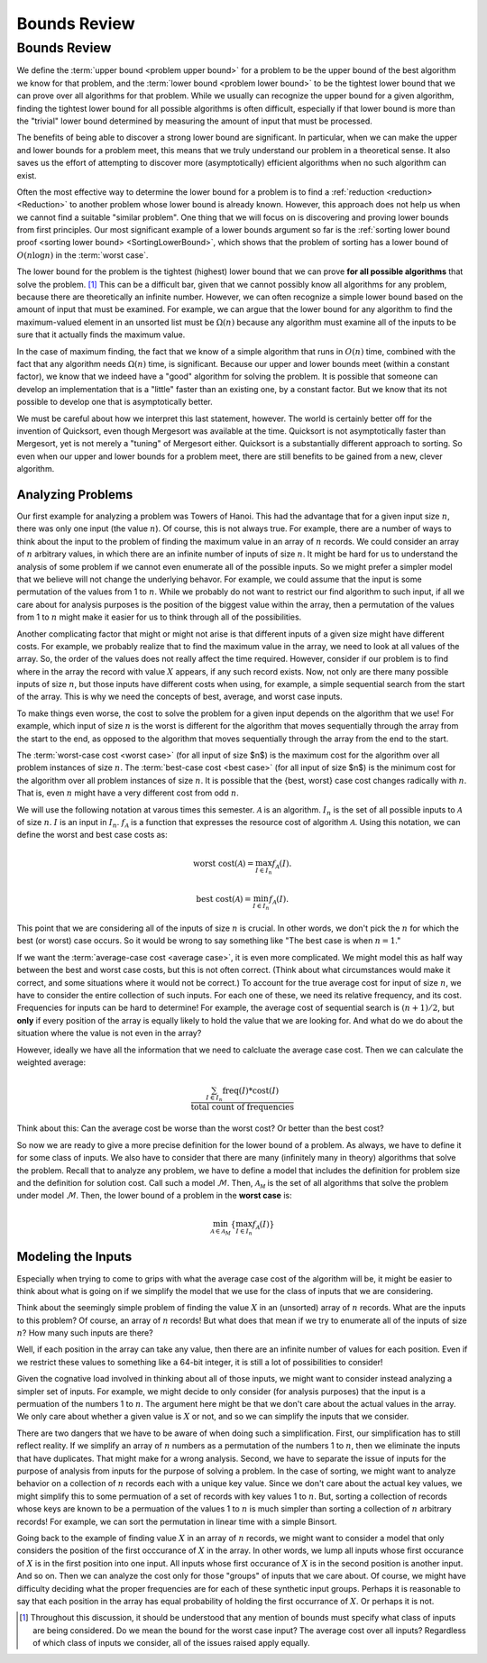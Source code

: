 .. This file is part of the OpenDSA eTextbook project. See
.. http://opendsa.org for more details.
.. Copyright (c) 2012-2020 by the OpenDSA Project Contributors, and
.. distributed under an MIT open source license.

.. avmetadata::
   :author: Cliff Shaffer
   :requires:
   :satisfies:
   :topic: Algorithm Analysis
   :keyword: Algorithm Analysis; Upper and Lower Bounds


Bounds Review
=============

Bounds Review
-------------

We define the :term:`upper bound <problem upper bound>` for a problem
to be the upper bound of the best algorithm we know for that
problem, and the
:term:`lower bound <problem lower bound>` to be the tightest lower
bound that we can prove over all algorithms for that problem.
While we usually can recognize the upper bound for a given algorithm,
finding the tightest lower bound for all possible algorithms is often
difficult, especially if that lower bound is more than the
"trivial" lower bound determined by measuring the amount
of input that must be processed.

The benefits of being able to discover a strong lower bound are
significant.
In particular, when we can make the upper and lower bounds for a
problem meet, this means that we truly understand our problem in a
theoretical sense.
It also saves us the effort of attempting to discover more
(asymptotically) efficient algorithms when no such algorithm can
exist.

Often the most effective way to determine the lower bound for a
problem is to find a :ref:`reduction <reduction> <Reduction>` to
another problem whose lower bound is already known.
However, this approach does not help us when we cannot find a suitable
"similar problem".
One thing that we will focus on is discovering and proving lower bounds
from first principles.
Our most  significant example of a lower bounds argument so far is the
:ref:`sorting lower bound proof <sorting lower bound> <SortingLowerBound>`,
which shows that the problem of sorting has a lower bound of
:math:`O(n \log n)` in the :term:`worst case`.

The lower bound for the problem is the tightest (highest) lower bound
that we can prove **for all possible algorithms** that solve the
problem. [#]_
This can be a difficult bar, given that we cannot possibly know all
algorithms for any problem, because there are theoretically an
infinite number.
However, we can often recognize a simple lower bound based on the
amount of input that must be examined.
For example, we can argue that the lower bound for any algorithm to
find the maximum-valued element in an unsorted list must be
:math:`\Omega(n)` because any algorithm must examine all of the inputs
to be sure that it actually finds the maximum value.

In the case of maximum finding, the fact that we know of a simple
algorithm that runs in :math:`O(n)` time, combined with the fact that
any algorithm needs :math:`\Omega(n)` time, is significant.
Because our upper and lower bounds meet (within a constant factor),
we know that we indeed have a "good" algorithm for solving the
problem.
It is possible that someone can develop an implementation that is a
"little" faster than an existing one, by a constant factor.
But we know that its not possible to develop one that is
asymptotically better.

We must be careful about how we interpret this last statement,
however.
The world is certainly better off for the invention of Quicksort,
even though Mergesort was available at the time.
Quicksort is not asymptotically faster than Mergesort, yet is not
merely a "tuning" of Mergesort either.
Quicksort is a substantially different approach to sorting.
So even when our upper and lower bounds for a problem meet,
there are still benefits to be gained from a new, clever algorithm.


Analyzing Problems
~~~~~~~~~~~~~~~~~~

Our first example for analyzing a problem was Towers of Hanoi.
This had the advantage that for a given input size :math:`n`, there
was only one input (the value :math:`n`).
Of course, this is not always true.
For example, there are a number of ways to think about the input to
the problem of finding the maximum value in an array of :math:`n`
records.
We could consider an array of :math:`n` arbitrary values,
in which there are an infinite number of inputs of size :math:`n`.
It might be hard for us to understand the analysis of some problem if
we cannot even enumerate all of the possible inputs.
So we might prefer a simpler model that we believe will not change the
underlying behavor.
For example, we could assume that the input is some permutation of the
values from 1 to :math:`n`.
While we probably do not want to restrict our find algorithm to such
input, if all we care about for analysis purposes is the position of
the biggest value within the array, then a permutation of the values
from 1 to :math:`n` might make it easier for us to think through all
of the possibilities.

Another complicating factor that might or might not arise is that
different inputs of a given size might have different costs.
For example, we probably realize that to find the maximum value in the
array, we need to look at all values of the array.
So, the order of the values does not really affect the time required.
However, consider if our problem is to find where in the array the
record with value :math:`X` appears, if any such record exists.
Now, not only are there many possible inputs of size :math:`n`, but
those inputs have different costs when using, for example, a simple
sequential search from the start of the array.
This is why we need the concepts of best, average, and worst case
inputs.

To make things even worse, the cost to solve the problem for a
given input depends on the algorithm that we use!
For example, which input of size :math:`n` is the worst is different
for the algorithm that moves sequentially through the array from the
start to the end, as opposed to the algorithm that moves sequentially
through the array from the end to the start.

The :term:`worst-case cost <worst case>` (for all input of size $n$)
is the maximum cost for the algorithm over all problem instances of
size :math:`n`.
The :term:`best-case cost <best case>` (for all input of size $n$)
is the minimum cost for the algorithm over all problem instances of
size :math:`n`.
It is possible that the \{best, worst\} case cost changes
radically with :math:`n`.
That is, even :math:`n` might have a very different cost from odd
:math:`n`.

We will use the following notation at varous times this semester.
:math:`\mathcal{A}` is an algorithm.
:math:`I_n` is the set of all possible inputs to :math:`\mathcal{A}`
of size :math:`n`.
:math:`I` is an input in :math:`I_n`.
:math:`f_\mathcal{A}` is a function that expresses the resource cost
of algorithm :math:`\mathcal{A}`.
Using this notation, we can define the worst and best case costs as:

.. math::

   \mbox{worst cost}(\mathcal{A}) = \max_{I \in I_n}
   f_{\mathcal{A}}(I).

   \mbox{best cost}(\mathcal{A}) = \min_{I \in I_n}
   f_{\mathcal{A}}(I).

This point that we are considering all of the inputs of size :math:`n`
is crucial.
In other words, we don't pick the :math:`n` for which the best
(or worst) case occurs.
So it would be wrong to say something like
"The best case is when :math:`n=1`."

.. inlineav:: SimpleCostsCON dgm
   :links: AV/SeniorAlgAnal/SimpleCostsCON.css
   :scripts: AV/SeniorAlgAnal/SimpleCostsCON.js
   :output: show
   :keyword: Algorithm Analysis; Upper and Lower Bounds

If we want the :term:`average-case cost <average case>`,
it is even more complicated.
We might model this as half way between the best and worst case costs,
but this is not often correct.
(Think about what circumstances would make it correct, and some
situations where it would not be correct.)
To account for the true average cost for input of size :math:`n`,
we have to consider the entire collection of such inputs.
For each one of these, we need its relative frequency, and its cost.
Frequencies for inputs can be hard to determine!
For example, the average cost of sequential search is :math:`(n+1)/2`,
but **only** if every position of the array is equally likely to hold
the value that we are looking for.
And what do we do about the situation where the value is not even in
the array?

However, ideally we have all the information that we need to calcluate
the average case cost.
Then we can calculate the weighted average:

.. math::

   \frac{\sum_{I\in I_n} \mathrm{freq}(I) *
   \mathrm{cost}(I)}{\mathrm{total\ count\ of\ frequencies}}

Think about this: Can the average cost be worse than the worst cost?
Or better than the best cost?

So now we are ready to give a more precise definition for the lower
bound of a problem.
As always, we have to define it for some class of inputs.
We also have to consider that there are many (infinitely many in
theory) algorithms that solve the problem.
Recall that to analyze any problem, we have to define a model that
includes the definition for problem size and the definition for
solution cost.
Call such a model :math:`\mathcal{M}`.
Then, :math:`\mathcal{A_M}` is the set of all algorithms that solve
the problem under model :math:`\mathcal{M}`.
Then, the lower bound of a problem in the **worst case** is:

.. math::

   \min_{{\mathcal A} \in {\mathcal A}_M} \left\{
   \max_{I \in I_n} f_{\mathcal A}(I)\right\}


Modeling the Inputs
~~~~~~~~~~~~~~~~~~~

Especially when trying to come to grips with what the average case
cost of the algorithm will be, it might be easier to think about what
is going on if we simplify the model that we use for the class of
inputs that we are considering.

Think about the seemingly simple problem of finding the value
:math:`X` in an (unsorted) array of :math:`n` records.
What are the inputs to this problem?
Of course, an array of :math:`n` records!
But what does that mean if we try to enumerate all of the inputs of
size :math:`n`?
How many such inputs are there?

Well, if each position in the array can take any value, then there are
an infinite number of values for each position.
Even if we restrict these values to something like a 64-bit integer,
it is still a lot of possibilities to consider!

Given the cognative load involved in thinking about all of those
inputs, we might want to consider instead analyzing a simpler set of
inputs.
For example, we might decide to only consider (for analysis purposes)
that the input is a permuation of the numbers 1 to :math:`n`.
The argument here might be that we don't care about the actual values
in the array. We only care about whether a given value is :math:`X` or
not, and so we can simplify the inputs that we consider.

There are two dangers that we have to be aware of when doing such a
simplification.
First, our simplification has to still reflect reality.
If we simplify an array of :math:`n` numbers as a permutation of the
numbers 1 to :math:`n`, then we eliminate the inputs that have
duplicates.
That might make for a wrong analysis.
Second, we have to separate the issue of inputs for the purpose of
analysis from inputs for the purpose of solving a problem.
In the case of sorting, we might want to analyze behavior on a
collection of :math:`n` records each with a unique key value.
Since we don't care about the actual key values, we might simplify
this to some permuation of a set of records with key values 1 to
:math:`n`.
But, sorting a collection of records whose keys are known to be a
permuation of the values 1 to :math:`n` is much simpler than sorting a
collection of :math:`n` arbitrary records!
For example, we can sort the permutation in linear time with a simple
Binsort.

Going back to the example of finding value :math:`X` in an array of
:math:`n` records,
we might want to consider a model that only considers the position of
the first occcurance of :math:`X` in the array.
In other words, we lump all inputs whose first occurance of :math:`X`
is in the first position into one input.
All inputs whose first occurance of :math:`X` is in the second
position is another input.
And so on.
Then we can analyze the cost only for those "groups" of inputs that we
care about.
Of course, we might have difficulty deciding what the proper
frequencies are for each of these synthetic input groups.
Perhaps it is reasonable to say that each position in the array has
equal probability of holding the first occurrance of :math:`X`.
Or perhaps it is not.

.. [#] Throughout this discussion, it should be
       understood that any mention of bounds must specify what class
       of inputs are being considered.
       Do we mean the bound for the worst case input?
       The average cost over all inputs?
       Regardless of which class of inputs we
       consider, all of the issues raised apply equally.
